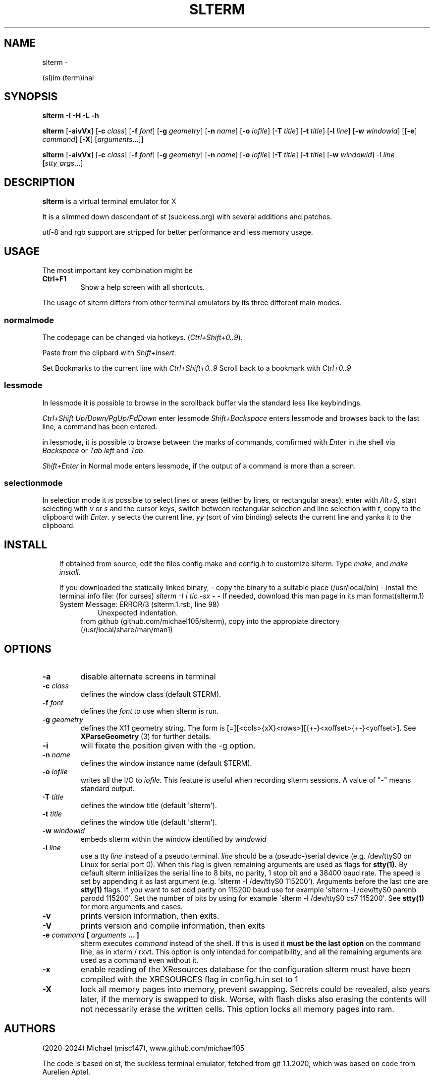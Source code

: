 .\" Man page generated from reStructuredText.
.
.TH SLTERM  "" "" ""
.SH NAME
slterm \- 
.
.nr rst2man-indent-level 0
.
.de1 rstReportMargin
\\$1 \\n[an-margin]
level \\n[rst2man-indent-level]
level margin: \\n[rst2man-indent\\n[rst2man-indent-level]]
-
\\n[rst2man-indent0]
\\n[rst2man-indent1]
\\n[rst2man-indent2]
..
.de1 INDENT
.\" .rstReportMargin pre:
. RS \\$1
. nr rst2man-indent\\n[rst2man-indent-level] \\n[an-margin]
. nr rst2man-indent-level +1
.\" .rstReportMargin post:
..
.de UNINDENT
. RE
.\" indent \\n[an-margin]
.\" old: \\n[rst2man-indent\\n[rst2man-indent-level]]
.nr rst2man-indent-level -1
.\" new: \\n[rst2man-indent\\n[rst2man-indent-level]]
.in \\n[rst2man-indent\\n[rst2man-indent-level]]u
..
.sp
(sl)im (term)inal
.SH SYNOPSIS
.sp
\fBslterm\fP \fB\-I\fP \fB\-H\fP \fB\-L\fP \fB\-h\fP
.sp
\fBslterm\fP [\fB\-aivVx\fP] [\fB\-c\fP \fIclass\fP] [\fB\-f\fP \fIfont\fP] [\fB\-g\fP \fIgeometry\fP]
[\fB\-n\fP \fIname\fP] [\fB\-o\fP \fIiofile\fP] [\fB\-T\fP \fItitle\fP] [\fB\-t\fP \fItitle\fP]
[\fB\-l\fP \fIline\fP] [\fB\-w\fP \fIwindowid\fP] [[\fB\-e\fP] \fIcommand\fP] [\fB\-X\fP]
[\fIarguments\fP\&...]]
.sp
\fBslterm\fP [\fB\-aivVx\fP] [\fB\-c\fP \fIclass\fP] [\fB\-f\fP \fIfont\fP] [\fB\-g\fP \fIgeometry\fP]
[\fB\-n\fP \fIname\fP] [\fB\-o\fP \fIiofile\fP] [\fB\-T\fP \fItitle\fP] [\fB\-t\fP \fItitle\fP]
[\fB\-w\fP \fIwindowid\fP] \-l \fIline\fP [\fIstty_args\fP\&...]
.SH DESCRIPTION
.sp
\fBslterm\fP is a virtual terminal emulator for X
.sp
It is a slimmed down descendant of st (suckless.org)
with several additions and patches.
.sp
utf\-8 and rgb support are stripped for better performance and less memory usage.
.SH USAGE
.sp
The most important key combination might be
.INDENT 0.0
.TP
.B \fBCtrl+F1\fP
Show a help screen with all shortcuts.
.UNINDENT
.sp
The usage of slterm differs from other terminal emulators by its three different main modes.
.SS normalmode
.sp
The codepage can be changed via hotkeys. (\fICtrl+Shift+0..9\fP).
.sp
Paste from the clipbard with \fIShift+Insert\fP\&.
.sp
Set Bookmarks to the current line with \fICtrl+Shift+0..9\fP
Scroll back to a bookmark with \fICtrl+0..9\fP
.SS lessmode
.sp
In lessmode it is possible to browse in the scrollback buffer via
the standard less like keybindings.
.sp
\fICtrl+Shift Up/Down/PgUp/PdDown\fP enter lessmode
\fIShift+Backspace\fP enters lessmode and browses back to the last line,
a command has been entered.
.sp
in lessmode, it is possible to browse between the marks of commands,
comfirmed with \fIEnter\fP in the shell via \fIBackspace\fP or \fITab left\fP and \fITab\fP\&.
.sp
\fIShift+Enter\fP in Normal mode enters lessmode, if the output
of a command is more than a screen.
.SS selectionmode
.sp
In selection mode it is possible to select lines or areas (either by lines,
or rectangular areas).
enter with \fIAlt+S\fP, start selecting with \fIv\fP or \fIs\fP and the cursor keys,
switch between rectangular selection and line selection with \fIt\fP,
copy to the clipboard with \fIEnter\fP\&.
\fIy\fP selects the current line, \fIyy\fP (sort of vim binding) selects the current line
and yanks it to the clipboard.
.SH INSTALL
.INDENT 0.0
.INDENT 3.5
If obtained from source, edit the files config.make and config.h
to customize slterm. Type \fImake\fP, and \fImake install\fP\&.
.sp
If you downloaded the statically linked binary,
\- copy the binary to a suitable place (/usr/local/bin)
\- install the terminal info file: (for curses) \fIslterm \-I | tic \-sx \-\fP
\- If needed, download this man page in its man format(slterm.1)
.IP "System Message: ERROR/3 (slterm.1.rst:, line 98)"
Unexpected indentation.
.INDENT 0.0
.INDENT 3.5
from github (github.com/michael105/slterm),
copy into the appropiate directory (/usr/local/share/man/man1)
.UNINDENT
.UNINDENT
.UNINDENT
.UNINDENT
.SH OPTIONS
.INDENT 0.0
.TP
.B \fB\-a\fP
disable alternate screens in terminal
.TP
.B \fB\-c\fP \fIclass\fP
defines the window class (default $TERM).
.TP
.B \fB\-f\fP \fIfont\fP
defines the \fIfont\fP to use when slterm is run.
.TP
.B \fB\-g\fP \fIgeometry\fP
defines the X11 geometry string. The form is
[=][<cols>{xX}<rows>][{+\-}<xoffset>{+\-}<yoffset>]. See
\fBXParseGeometry\fP (3) for further details.
.TP
.B \fB\-i\fP
will fixate the position given with the \-g option.
.TP
.B \fB\-n\fP \fIname\fP
defines the window instance name (default $TERM).
.TP
.B \fB\-o\fP \fIiofile\fP
writes all the I/O to \fIiofile.\fP This feature is useful when recording
slterm sessions. A value of "\-" means standard output.
.TP
.B \fB\-T\fP \fItitle\fP
defines the window title (default \(aqslterm\(aq).
.TP
.B \fB\-t\fP \fItitle\fP
defines the window title (default \(aqslterm\(aq).
.TP
.B \fB\-w\fP \fIwindowid\fP
embeds slterm within the window identified by \fIwindowid\fP
.TP
.B \fB\-l\fP \fIline\fP
use a tty \fIline\fP instead of a pseudo terminal. \fIline\fP should be a
(pseudo\-)serial device (e.g. /dev/ttyS0 on Linux for serial port 0).
When this flag is given remaining arguments are used as flags for
\fBstty(1).\fP By default slterm initializes the serial line to 8 bits, no
parity, 1 stop bit and a 38400 baud rate. The speed is set by
appending it as last argument (e.g. \(aqslterm \-l /dev/ttyS0 115200\(aq).
Arguments before the last one are \fBstty(1)\fP flags. If you want to
set odd parity on 115200 baud use for example \(aqslterm \-l /dev/ttyS0
parenb parodd 115200\(aq. Set the number of bits by using for example
\(aqslterm \-l /dev/ttyS0 cs7 115200\(aq. See \fBstty(1)\fP for more arguments and
cases.
.TP
.B \fB\-v\fP
prints version information, then exits.
.TP
.B \fB\-V\fP
prints version and compile information, then exits
.TP
.B \fB\-e\fP \fIcommand\fP \fB[\fP \fIarguments\fP \fB\&... ]\fP
slterm executes \fIcommand\fP instead of the shell. If this is used it \fBmust
be the last option\fP on the command line, as in xterm / rxvt. This
option is only intended for compatibility, and all the remaining
arguments are used as a command even without it.
.TP
.B \fB\-x\fP
enable reading of the XResources database for the configuration
slterm must have been compiled with the XRESOURCES flag in config.h.in set to 1
.TP
.B \fB\-X\fP
lock all memory pages into memory, prevent swapping.
Secrets could be revealed, also years later, if the memory
is swapped to disk. Worse, with flash disks also erasing
the contents will not necessarily erase the written cells.
This option locks all memory pages into ram.
.UNINDENT
.SH AUTHORS
.sp
(2020\-2024) Michael (misc147), www.github.com/michael105
.sp
The code is based on st, the suckless terminal emulator,
fetched from git 1.1.2020, which was based on code from Aurelien Aptel.
.sp
The patches to slterm had been provided by:
.sp
Tonton Couillon,
dcat,
Jochen Sprickerhof,
M Farkas\-Dyck,
Ivan Tham,
Ori Bernstein,
Matthias Schoth,
Laslo Hunhold,
Paride Legovini,
Lorenzo Bracco,
Kamil Kleban,
Avi Halachmi,
Jacob Prosser,
Augusto Born de Oliveira,
Kai Hendry,
Laslo Hunhold,
Matthew Parnell,
Doug Whiteley,
Aleksandrs Stier,
Devin J. Pohly,
Sai Praneeth Reddy
.SH LICENSE
.sp
MIT, see the LICENSE file for the terms of redistribution or type slterm \-L
.SH SEE ALSO
.sp
\fBtabbed\fP(1), \fButmp\fP(1), \fBstty\fP(1)
.SH BUGS
.sp
See the README in the distribution.
.\" Generated by docutils manpage writer.
.
